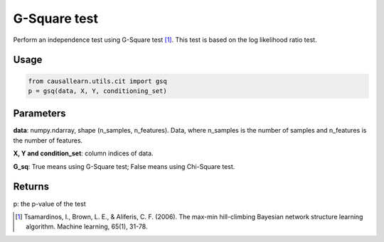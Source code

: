 .. _G-Square test:

G-Square test
================

Perform an independence test using G-Square test [1]_. This test is based on the log likelihood ratio test.

Usage
--------
.. code-block:: python

    from causallearn.utils.cit import gsq
    p = gsq(data, X, Y, conditioning_set)

Parameters
-------------
**data**: numpy.ndarray, shape (n_samples, n_features). Data, where n_samples is the number of samples
and n_features is the number of features.

**X, Y and condition_set**: column indices of data.

**G_sq**: True means using G-Square test; False means using Chi-Square test.

Returns
---------------
p: the p-value of the test

.. [1] Tsamardinos, I., Brown, L. E., & Aliferis, C. F. (2006). The max-min hill-climbing Bayesian network structure learning algorithm. Machine learning, 65(1), 31-78.

